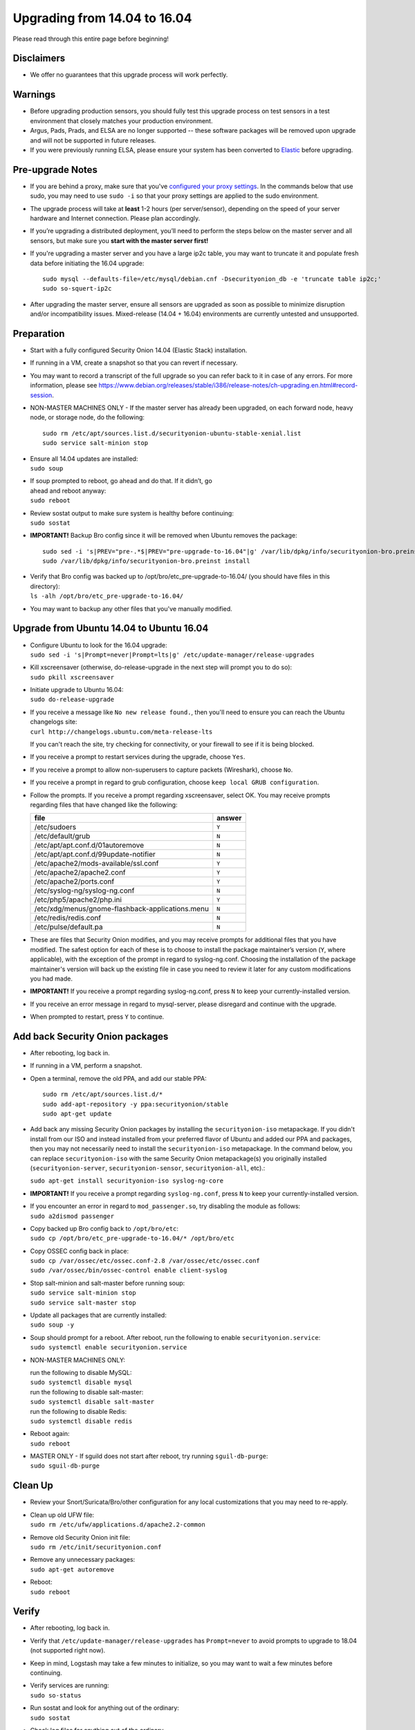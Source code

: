 Upgrading from 14.04 to 16.04
=============================

Please read through this entire page before beginning!

Disclaimers
-----------

-  We offer no guarantees that this upgrade process will work perfectly.

Warnings
--------

-  Before upgrading production sensors, you should fully test this
   upgrade process on test sensors in a test environment that closely
   matches your production environment.

-  Argus, Pads, Prads, and ELSA are no longer supported -- these
   software packages will be removed upon upgrade and will not be
   supported in future releases.

-  If you were previously running ELSA, please ensure your system has
   been converted to
   `Elastic <https://github.com/Security-Onion-Solutions/security-onion/wiki/ELSA-to-Elastic>`__
   before upgrading.

Pre-upgrade Notes
-----------------

-  If you are behind a proxy, make sure that you've `configured your
   proxy settings <Proxy>`__. In the commands below that use sudo, you
   may need to use ``sudo -i`` so that your proxy settings are applied
   to the sudo environment.

-  The upgrade process will take at **least** 1-2 hours (per
   server/sensor), depending on the speed of your server hardware and
   Internet connection. Please plan accordingly.

-  If you’re upgrading a distributed deployment, you’ll need to perform
   the steps below on the master server and all sensors, but make sure
   you **start with the master server first!**

-  If you're upgrading a master server and you have a large ip2c table,
   you may want to truncate it and populate fresh data before initiating
   the 16.04 upgrade:

   ::

       sudo mysql --defaults-file=/etc/mysql/debian.cnf -Dsecurityonion_db -e 'truncate table ip2c;'    
       sudo so-squert-ip2c

-  After upgrading the master server, ensure all sensors are upgraded as
   soon as possible to minimize disruption and/or incompatibility
   issues. Mixed-release (14.04 + 16.04) environments are currently
   untested and unsupported.

Preparation
-----------

-  Start with a fully configured Security Onion 14.04 (Elastic Stack)
   installation.

-  If running in a VM, create a snapshot so that you can revert if
   necessary.

-  You may want to record a transcript of the full upgrade so you can
   refer back to it in case of any errors. For more information, please
   see
   https://www.debian.org/releases/stable/i386/release-notes/ch-upgrading.en.html#record-session.

-  NON-MASTER MACHINES ONLY - If the master server has already been
   upgraded, on each forward node, heavy node, or storage node, do the
   following:

   ::

       sudo rm /etc/apt/sources.list.d/securityonion-ubuntu-stable-xenial.list  
       sudo service salt-minion stop

-  | Ensure all 14.04 updates are installed:
   | ``sudo soup``

-  | If soup prompted to reboot, go ahead and do that. If it didn’t, go
   | ahead and reboot anyway:
   | ``sudo reboot``

-  | Review sostat output to make sure system is healthy before
     continuing:
   | ``sudo sostat``

-  **IMPORTANT!** Backup Bro config since it will be removed when Ubuntu
   removes the package:

   ::

       sudo sed -i 's|PREV="pre-.*$|PREV="pre-upgrade-to-16.04"|g' /var/lib/dpkg/info/securityonion-bro.preinst
       sudo /var/lib/dpkg/info/securityonion-bro.preinst install

-  | Verify that Bro config was backed up to
     /opt/bro/etc\_pre-upgrade-to-16.04/ (you should have files in this
     directory):
   | ``ls -alh /opt/bro/etc_pre-upgrade-to-16.04/``

-  You may want to backup any other files that you've manually modified.

Upgrade from Ubuntu 14.04 to Ubuntu 16.04
-----------------------------------------

-  | Configure Ubuntu to look for the 16.04 upgrade:
   | ``sudo sed -i 's|Prompt=never|Prompt=lts|g' /etc/update-manager/release-upgrades``

-  | Kill xscreensaver (otherwise, do-release-upgrade in the next step
     will prompt you to do so):
   | ``sudo pkill xscreensaver``

-  | Initiate upgrade to Ubuntu 16.04:
   | ``sudo do-release-upgrade``

-  | If you receive a message like ``No new release found.``, then
     you'll need to ensure you can reach the Ubuntu changelogs site:
   | ``curl http://changelogs.ubuntu.com/meta-release-lts``

   If you can't reach the site, try checking for connectivity, or your
   firewall to see if it is being blocked.

-  If you receive a prompt to restart services during the upgrade,
   choose ``Yes``.

-  If you receive a prompt to allow non-superusers to capture packets
   (Wireshark), choose ``No``.

-  If you receive a prompt in regard to grub configuration, choose
   ``keep local GRUB configuration``.

-  Follow the prompts. If you receive a prompt regarding xscreensaver,
   select OK. You may receive prompts regarding files that have changed
   like the following:

   +----------------------------------------------------+----------+
   | file                                               | answer   |
   +====================================================+==========+
   | /etc/sudoers                                       | ``Y``    |
   +----------------------------------------------------+----------+
   | /etc/default/grub                                  | ``N``    |
   +----------------------------------------------------+----------+
   | /etc/apt/apt.conf.d/01autoremove                   | ``N``    |
   +----------------------------------------------------+----------+
   | /etc/apt/apt.conf.d/99update-notifier              | ``N``    |
   +----------------------------------------------------+----------+
   | /etc/apache2/mods-available/ssl.conf               | ``Y``    |
   +----------------------------------------------------+----------+
   | /etc/apache2/apache2.conf                          | ``Y``    |
   +----------------------------------------------------+----------+
   | /etc/apache2/ports.conf                            | ``Y``    |
   +----------------------------------------------------+----------+
   | /etc/syslog-ng/syslog-ng.conf                      | ``N``    |
   +----------------------------------------------------+----------+
   | /etc/php5/apache2/php.ini                          | ``Y``    |
   +----------------------------------------------------+----------+
   | /etc/xdg/menus/gnome-flashback-applications.menu   | ``N``    |
   +----------------------------------------------------+----------+
   | /etc/redis/redis.conf                              | ``N``    |
   +----------------------------------------------------+----------+
   | /etc/pulse/default.pa                              | ``N``    |
   +----------------------------------------------------+----------+

-  These are files that Security Onion modifies, and you may receive
   prompts for additional files that you have modified. The safest
   option for each of these is to choose to install the package
   maintainer’s version (``Y``, where applicable), with the exception of
   the prompt in regard to syslog-ng.conf. Choosing the installation of
   the package maintainer's version will back up the existing file in
   case you need to review it later for any custom modifications you had
   made.
-  **IMPORTANT!** If you receive a prompt regarding syslog-ng.conf,
   press ``N`` to keep your currently-installed version.

-  If you receive an error message in regard to mysql-server, please
   disregard and continue with the upgrade.

-  When prompted to restart, press ``Y`` to continue.

Add back Security Onion packages
--------------------------------

-  After rebooting, log back in.

-  If running in a VM, perform a snapshot.

-  Open a terminal, remove the old PPA, and add our stable PPA:

   ::

        sudo rm /etc/apt/sources.list.d/*    
        sudo add-apt-repository -y ppa:securityonion/stable    
        sudo apt-get update 

-  Add back any missing Security Onion packages by installing the
   ``securityonion-iso`` metapackage. If you didn't install from our ISO
   and instead installed from your preferred flavor of Ubuntu and added
   our PPA and packages, then you may not necessarily need to install
   the ``securityonion-iso`` metapackage. In the command below, you can
   replace ``securityonion-iso`` with the same Security Onion
   metapackage(s) you originally installed (``securityonion-server``,
   ``securityonion-sensor``, ``securityonion-all``, etc).:

   ``sudo apt-get install securityonion-iso syslog-ng-core``\ 

-  **IMPORTANT!** If you receive a prompt regarding ``syslog-ng.conf``,
   press ``N`` to keep your currently-installed version.

-  | If you encounter an error in regard to ``mod_passenger.so``, try
     disabling the module as follows:
   | ``sudo a2dismod passenger``

-  | Copy backed up Bro config back to ``/opt/bro/etc``:
   | ``sudo cp /opt/bro/etc_pre-upgrade-to-16.04/* /opt/bro/etc``

-  | Copy OSSEC config back in place:
   | ``sudo cp /var/ossec/etc/ossec.conf-2.8 /var/ossec/etc/ossec.conf``
   | ``sudo /var/ossec/bin/ossec-control enable client-syslog``

-  | Stop salt-minion and salt-master before running soup:
   | ``sudo service salt-minion stop``
   | ``sudo service salt-master stop``

-  | Update all packages that are currently installed:
   | ``sudo soup -y``

-  | Soup should prompt for a reboot. After reboot, run the following to
     enable ``securityonion.service``:
   | ``sudo systemctl enable securityonion.service``

-  NON-MASTER MACHINES ONLY:

   | run the following to disable MySQL:
   | ``sudo systemctl disable mysql``

   | run the following to disable salt-master:
   | ``sudo systemctl disable salt-master``

   | run the following to disable Redis:
   | ``sudo systemctl disable redis``

-  | Reboot again:
   | ``sudo reboot``

-  | MASTER ONLY - If sguild does not start after reboot, try running
     ``sguil-db-purge``:
   | ``sudo sguil-db-purge``

Clean Up
--------

-  Review your Snort/Suricata/Bro/other configuration for any local
   customizations that you may need to re-apply.

-  | Clean up old UFW file:
   | ``sudo rm /etc/ufw/applications.d/apache2.2-common``

-  | Remove old Security Onion init file:
   | ``sudo rm /etc/init/securityonion.conf``

-  | Remove any unnecessary packages:
   | ``sudo apt-get autoremove``

-  | Reboot:
   | ``sudo reboot``

Verify
------

-  After rebooting, log back in.

-  Verify that ``/etc/update-manager/release-upgrades`` has
   ``Prompt=never`` to avoid prompts to upgrade to 18.04 (not supported
   right now).

-  Keep in mind, Logstash may take a few minutes to initialize, so you
   may want to wait a few minutes before continuing.

-  | Verify services are running:
   | ``sudo so-status``

-  | Run sostat and look for anything out of the ordinary:
   | ``sudo sostat``

-  Check log files for anything out of the ordinary.

MySQL root password
-------------------

-  We will need to set a randomized root password for MySQL. We can do
   so by doing the following:

   .. rubric:: Reset debian.cnf:
      :name: reset-debian.cnf

   | ``sudo rm /etc/mysql/debian.cnf``
   | ``sudo dpkg-reconfigure --frontend noninteractive mysql-server-5.7``

If root password is blank, set random password:

::

     if echo "quit" | sudo mysql -uroot 2>/dev/null; then
          PASSWORD=$(LC_ALL=C </dev/urandom tr -dc '[:alnum:]' | head -c 32)
          sudo mysql --defaults-file=/etc/mysql/debian.cnf -e "ALTER USER 'root'@'localhost' IDENTIFIED WITH mysql_native_password BY 
         '$PASSWORD';"
     fi

Optional
--------

-  | Switch to pure GNOME desktop:
   | ``sudo so-desktop-gnome``

-  If you disabled the GUI previously, you'll need to re-apply similar
   configuration to boot into text mode:

   ::

       sudo systemctl enable multi-user.target --force    
       sudo systemctl set-default multi-user.target    
       sudo reboot
